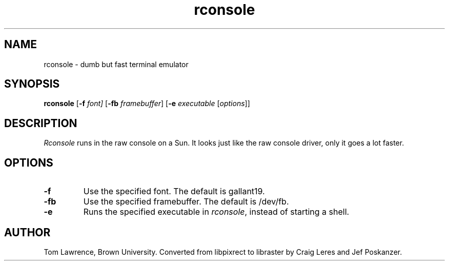 .TH rconsole 1 "09 October 1993"
.SH NAME
rconsole - dumb but fast terminal emulator
.SH SYNOPSIS
.B rconsole
.RB [ -f
.IR font]
.RB [ -fb
.IR framebuffer ]
.RB [ -e
.I executable
.RI [ options ]]
.SH DESCRIPTION
.LP
.I Rconsole
runs in the raw console on a Sun.
It looks just like the raw console driver, only it goes a lot faster.
.SH OPTIONS
.TP
.B -f
Use the specified font.  The default is gallant19.
.TP
.B -fb
Use the specified framebuffer.  The default is /dev/fb.
.TP
.B -e
Runs the specified executable in
.IR rconsole ,
instead of starting a shell.
.SH AUTHOR
Tom Lawrence, Brown University.  Converted from libpixrect to libraster
by Craig Leres and Jef Poskanzer.
